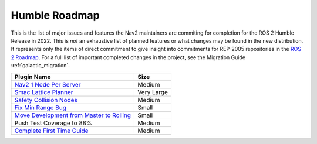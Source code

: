 .. _roadmap:

Humble Roadmap
##############

This is the list of major issues and features the Nav2 maintainers are commiting for completion for the ROS 2 Humble Release in 2022.
This is *not* an exhaustive list of planned features or what changes may be found in the new distribution.
It represents only the items of direct commitment to give insight into commitments for REP-2005 repositories in the `ROS 2 Roadmap <https://docs.ros.org/en/rolling/Roadmap.html>`_.
For a full list of important completed changes in the project, see the Migration Guide :ref:`galactic_migration`.

+--------------------------------+------------------------+
|            Plugin Name         |         Size           |
+================================+========================+
| `Nav2 1 Node Per Server`_      | Medium                 |
|                                |                        |
|                                |                        |
+--------------------------------+------------------------+
| `Smac Lattice Planner`_        | Very Large             |
|                                |                        |
|                                |                        |
|                                |                        |
+--------------------------------+------------------------+
| `Safety Collision Nodes`_      | Medium                 |
|                                |                        |
|                                |                        |
+--------------------------------+------------------------+
| `Fix Min Range Bug`_           | Small                  |
|                                |                        |
+--------------------------------+------------------------+
|   `Move Development            | Small                  |
|   from Master to Rolling`_     |                        |
|                                |                        |
+--------------------------------+------------------------+
| Push Test Coverage to 88\%     |  Medium                |
|                                |                        |
|                                |                        |
+--------------------------------+------------------------+
| `Complete First Time Guide`_   |  Medium                |
|                                |                        |
|                                |                        |
+--------------------------------+------------------------+

.. _Smac Lattice Planner: https://github.com/ros-planning/navigation2/issues/1710
.. _Nav2 1 Node Per Server: https://github.com/ros-planning/navigation2/issues/816
.. _Safety Collision Nodes: https://github.com/ros-planning/navigation2/issues/1899
.. _Fix Min Range Bug: https://github.com/ros-planning/navigation2/pull/2460
.. _Complete First Time Guide: https://github.com/ros-planning/navigation2/issues/1589
.. _Move Development from Master to Rolling: https://github.com/ros-planning/navigation2/issues/2337
